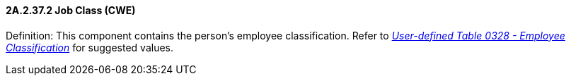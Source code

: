 ==== 2A.2.37.2 Job Class (CWE)

Definition: This component contains the person’s employee classification. Refer to file:///E:\V2\v2.9%20final%20Nov%20from%20Frank\V29_CH02C_Tables.docx#HL70328[_User-defined Table 0328 - Employee Classification_] for suggested values.

